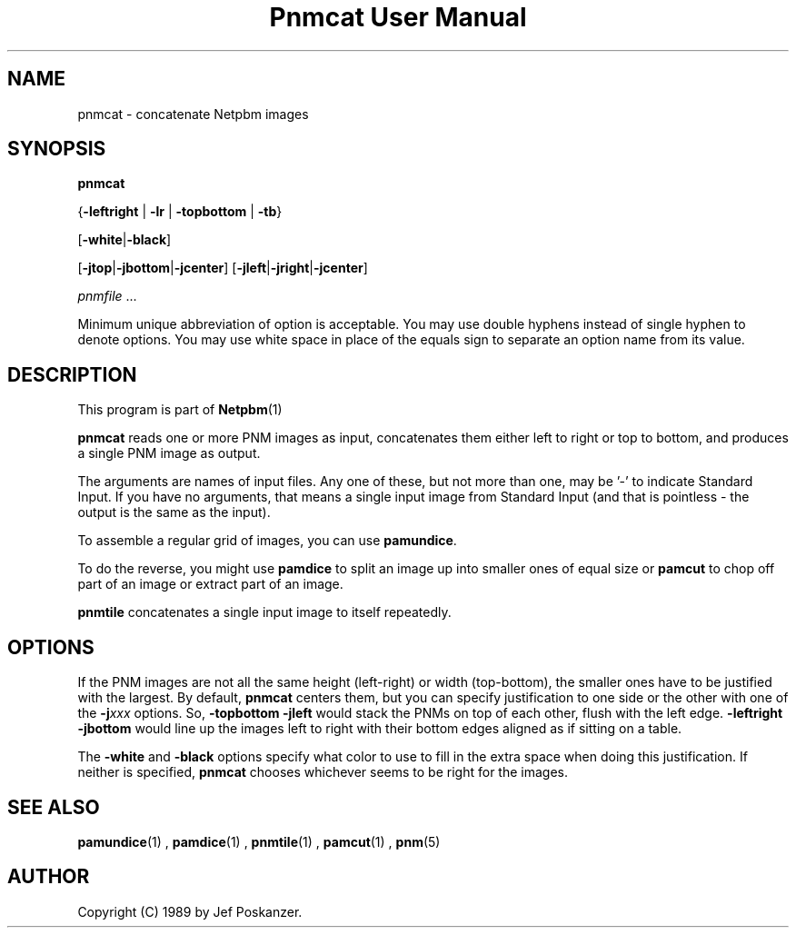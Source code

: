 \
.\" This man page was generated by the Netpbm tool 'makeman' from HTML source.
.\" Do not hand-hack it!  If you have bug fixes or improvements, please find
.\" the corresponding HTML page on the Netpbm website, generate a patch
.\" against that, and send it to the Netpbm maintainer.
.TH "Pnmcat User Manual" 0 "30 May 2011" "netpbm documentation"

.SH NAME

pnmcat - concatenate Netpbm images

.UN synopsis
.SH SYNOPSIS

\fBpnmcat\fP

{\fB-leftright\fP | \fB-lr\fP | \fB-topbottom\fP | \fB-tb\fP}

[\fB-white\fP|\fB-black\fP]

[\fB-jtop\fP|\fB-jbottom\fP|\fB-jcenter\fP]
[\fB-jleft\fP|\fB-jright\fP|\fB-jcenter\fP]

\fIpnmfile\fP ...
.PP
Minimum unique abbreviation of option is acceptable.  You may use
double hyphens instead of single hyphen to denote options.  You may
use white space in place of the equals sign to separate an option name
from its value.

.UN description
.SH DESCRIPTION
.PP
This program is part of
.BR Netpbm (1)
.
.PP
\fBpnmcat\fP reads one or more PNM images as input, concatenates them
either left to right or top to bottom, and produces a single PNM image
as output.
.PP
The arguments are names of input files.  Any one of these, but not more
than one, may be '-' to indicate Standard Input.  If you have no
arguments, that means a single input image from Standard Input (and that is
pointless - the output is the same as the input).
.PP
To assemble a regular grid of images, you can use \fBpamundice\fP.
.PP
To do the reverse, you might use \fBpamdice\fP to split an image
up into smaller ones of equal size or \fBpamcut\fP to chop off part
of an image or extract part of an image.
.PP
\fBpnmtile\fP concatenates a single input image to itself repeatedly.

.UN options
.SH OPTIONS
.PP
If the PNM images are not all the same height (left-right) or width
(top-bottom), the smaller ones have to be justified with the largest.
By default, \fBpnmcat\fP centers them, but you can specify
justification to one side or the other with one of the
\fB-j\fP\fIxxx\fP options.  So, \fB-topbottom -jleft\fP would stack the
PNMs on top of each other, flush with the left edge.  \fB-leftright
-jbottom\fP would line up the images left to right with their bottom edges
aligned as if sitting on a table.
.PP
The \fB-white\fP and \fB-black\fP options specify what color to
use to fill in the extra space when doing this justification.  If
neither is specified, \fBpnmcat\fP chooses whichever seems to be
right for the images.

.UN seealso
.SH SEE ALSO
.BR pamundice (1)
,
.BR pamdice (1)
,
.BR pnmtile (1)
,
.BR pamcut (1)
,
.BR pnm (5)


.UN author
.SH AUTHOR

Copyright (C) 1989 by Jef Poskanzer.
